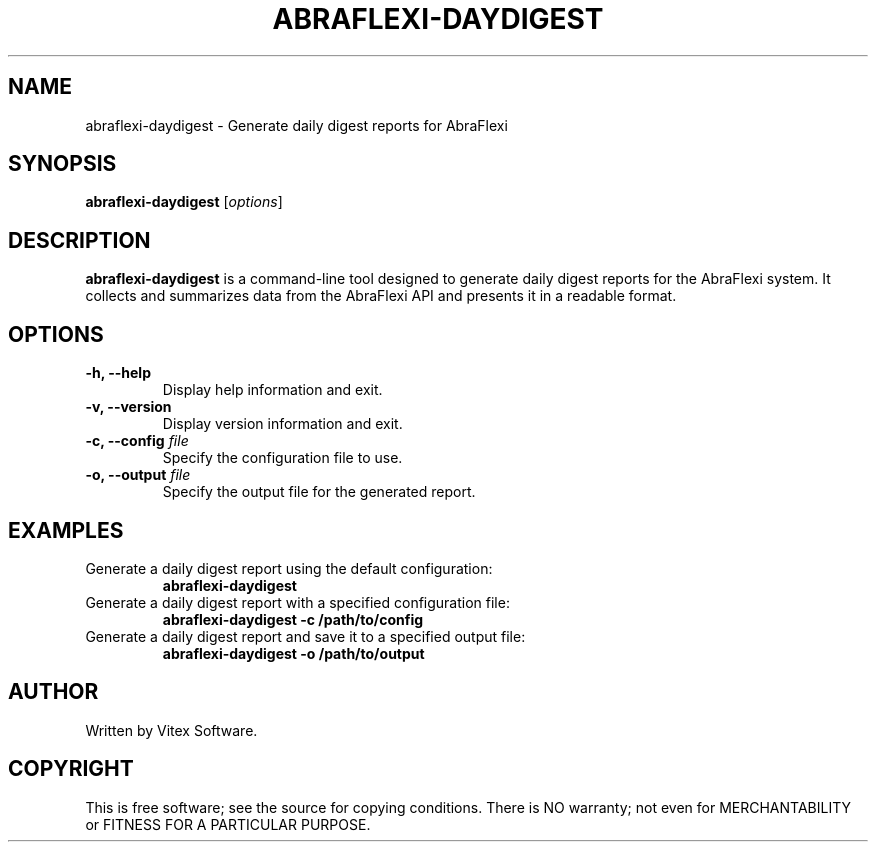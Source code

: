 .TH ABRAFLEXI-DAYDIGEST 1 "October 2023" "1.0" "AbraFlexi Day Digest Manual"
.SH NAME
abraflexi-daydigest \- Generate daily digest reports for AbraFlexi

.SH SYNOPSIS
.B abraflexi-daydigest
[\fIoptions\fR]

.SH DESCRIPTION
.B abraflexi-daydigest
is a command-line tool designed to generate daily digest reports for the AbraFlexi system. It collects and summarizes data from the AbraFlexi API and presents it in a readable format.

.SH OPTIONS
.TP
.B \-h, \-\-help
Display help information and exit.

.TP
.B \-v, \-\-version
Display version information and exit.

.TP
.B \-c, \-\-config \fIfile\fR
Specify the configuration file to use.

.TP
.B \-o, \-\-output \fIfile\fR
Specify the output file for the generated report.

.SH EXAMPLES
.TP
Generate a daily digest report using the default configuration:
.B abraflexi-daydigest

.TP
Generate a daily digest report with a specified configuration file:
.B abraflexi-daydigest \-c /path/to/config

.TP
Generate a daily digest report and save it to a specified output file:
.B abraflexi-daydigest \-o /path/to/output

.SH AUTHOR
Written by Vitex Software.

.SH COPYRIGHT
This is free software; see the source for copying conditions. There is NO warranty; not even for MERCHANTABILITY or FITNESS FOR A PARTICULAR PURPOSE.